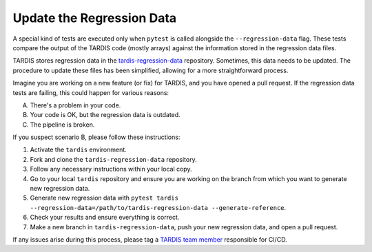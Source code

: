 .. _update regression-data:

*************************
Update the Regression Data
*************************

A special kind of tests are executed only when ``pytest`` is called alongside the ``--regression-data`` flag. These tests compare the output of the TARDIS code (mostly arrays) against the information stored in the regression data files.

TARDIS stores regression data in the `tardis-regression-data <https://github.com/tardis-sn/tardis-regression-data>`_ repository. Sometimes, this data needs to be updated. The procedure to update these files has been simplified, allowing for a more straightforward process.

Imagine you are working on a new feature (or fix) for TARDIS, and you have opened a pull request. If the regression data tests are failing, this could happen for various reasons:

A. There's a problem in your code.
B. Your code is OK, but the regression data is outdated.
C. The pipeline is broken.

If you suspect scenario B, please follow these instructions:

#. Activate the ``tardis`` environment.
#. Fork and clone the ``tardis-regression-data`` repository.
#. Follow any necessary instructions within your local copy.
#. Go to your local ``tardis`` repository and ensure you are working on the branch from which you want to generate new regression data.
#. Generate new regression data with ``pytest tardis --regression-data=/path/to/tardis-regression-data --generate-reference``.
#. Check your results and ensure everything is correct.
#. Make a new branch in ``tardis-regression-data``, push your new regression data, and open a pull request.

If any issues arise during this process, please tag a `TARDIS team member <https://tardis-sn.github.io/people/collaboration/>`_ responsible for CI/CD.